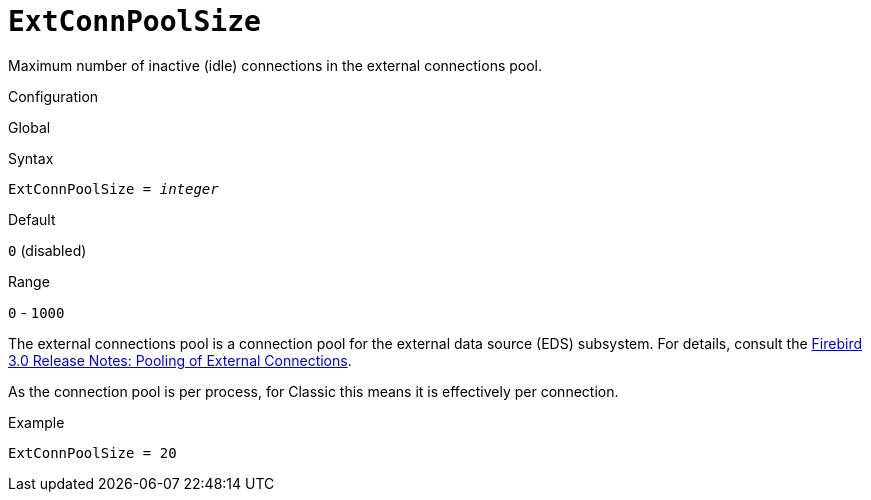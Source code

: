[#fbconf-ext-conn-pool-size]
= `ExtConnPoolSize`

Maximum number of inactive (idle) connections in the external connections pool.

.Configuration
Global

.Syntax
[listing,subs=+quotes]
----
ExtConnPoolSize = _integer_
----

.Default
`0` (disabled)

.Range
`0` - `1000`

The external connections pool is a connection pool for the external data source (EDS) subsystem.
For details, consult the https://www.firebirdsql.org/file/documentation/release_notes/html/en/4_0/rlsnotes40.html#rnfb40-connection-pool[Firebird 3.0 Release Notes: Pooling of External Connections].

As the connection pool is per process, for Classic this means it is effectively per connection.

.Example
[listing]
----
ExtConnPoolSize = 20
----
